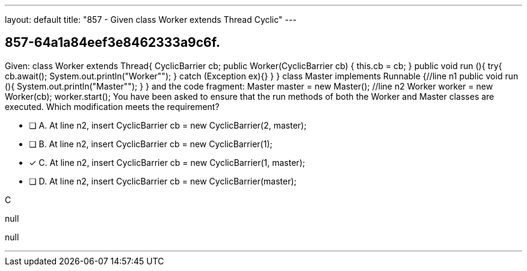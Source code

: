 ---
layout: default 
title: "857 - Given class Worker extends Thread Cyclic"
---


[.question]
== 857-64a1a84eef3e8462333a9c6f.


****

[.query]
--
Given: class Worker extends Thread{ CyclicBarrier cb; public Worker(CyclicBarrier cb) { this.cb = cb; } public void run (){ try{ cb.await(); System.out.println("Worker""); } catch (Exception ex){} } } class Master implements Runnable {//line n1 public void run (){ System.out.println("Master""); } } and the code fragment: Master master = new Master(); //line n2 Worker worker = new Worker(cb); worker.start(); You have been asked to ensure that the run methods of both the Worker and Master classes are executed.
Which modification meets the requirement?


--

[.list]
--
* [ ] A. At line n2, insert CyclicBarrier cb = new CyclicBarrier(2, master);
* [ ] B. At line n2, insert CyclicBarrier cb = new CyclicBarrier(1);
* [*] C. At line n2, insert CyclicBarrier cb = new CyclicBarrier(1, master);
* [ ] D. At line n2, insert CyclicBarrier cb = new CyclicBarrier(master);

--
****

[.answer]
C

[.explanation]
--
null
--

[.ka]
null

'''


